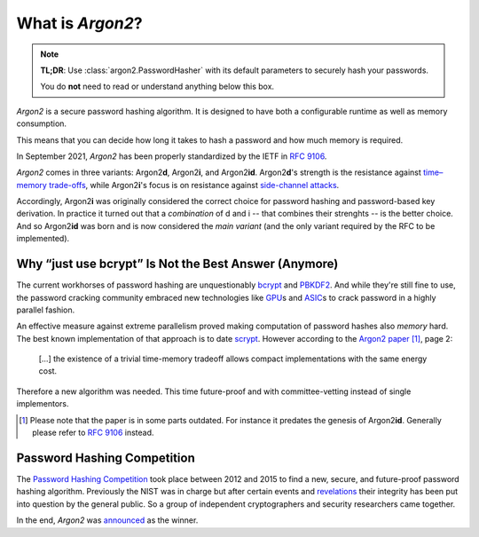 What is *Argon2*?
=================

.. note::

  **TL;DR**: Use :class:`argon2.PasswordHasher` with its default parameters to securely hash your passwords.

  You do **not** need to read or understand anything below this box.

*Argon2* is a secure password hashing algorithm.
It is designed to have both a configurable runtime as well as memory consumption.

This means that you can decide how long it takes to hash a password and how much memory is required.

In September 2021, *Argon2* has been properly standardized by the IETF in :rfc:`9106`.

*Argon2* comes in three variants: Argon2\ **d**, Argon2\ **i**, and Argon2\ **id**.
Argon2\ **d**'s strength is the resistance against `time–memory trade-offs`_, while Argon2\ **i**'s focus is on resistance against `side-channel attacks`_.

Accordingly, Argon2\ **i** was originally considered the correct choice for password hashing and password-based key derivation.
In practice it turned out that a *combination* of d and i -- that combines their strenghts -- is the better choice.
And so Argon2\ **id** was born and is now considered the *main variant* (and the only variant required by the RFC to be implemented).

.. _`time–memory trade-offs`: https://en.wikipedia.org/wiki/Space–time_tradeoff
.. _`side-channel attacks`: https://en.wikipedia.org/wiki/Side-channel_attack


Why “just use bcrypt” Is Not the Best Answer (Anymore)
------------------------------------------------------

The current workhorses of password hashing are unquestionably bcrypt_ and PBKDF2_.
And while they're still fine to use, the password cracking community embraced new technologies like GPU_\ s and ASIC_\ s to crack password in a highly parallel fashion.

An effective measure against extreme parallelism proved making computation of password hashes also *memory* hard.
The best known implementation of that approach is to date scrypt_.
However according to the `Argon2 paper`_ [#outdated]_, page 2:

  […] the existence of a trivial time-memory tradeoff allows compact implementations with the same energy cost.

Therefore a new algorithm was needed.
This time future-proof and with committee-vetting instead of single implementors.

.. [#outdated] Please note that the paper is in some parts outdated.
   For instance it predates the genesis of Argon2\ **id**.
   Generally please refer to :rfc:`9106` instead.

.. _bcrypt: https://en.wikipedia.org/wiki/Bcrypt
.. _PBKDF2: https://en.wikipedia.org/wiki/PBKDF2
.. _GPU: https://hashcat.net/hashcat/
.. _ASIC: https://en.wikipedia.org/wiki/Application-specific_integrated_circuit
.. _scrypt: https://en.wikipedia.org/wiki/Scrypt
.. _Argon2 paper: https://www.password-hashing.net/argon2-specs.pdf


Password Hashing Competition
----------------------------

The `Password Hashing Competition`_ took place between 2012 and 2015 to find a new, secure, and future-proof password hashing algorithm.
Previously the NIST was in charge but after certain events and revelations_ their integrity has been put into question by the general public.
So a group of independent cryptographers and security researchers came together.

In the end, *Argon2* was announced_ as the winner.

.. _Password Hashing Competition: https://www.password-hashing.net/
.. _revelations: https://en.wikipedia.org/wiki/Dual_EC_DRBG
.. _announced: https://groups.google.com/forum/#!topic/crypto-competitions/3QNdmwBS98o

